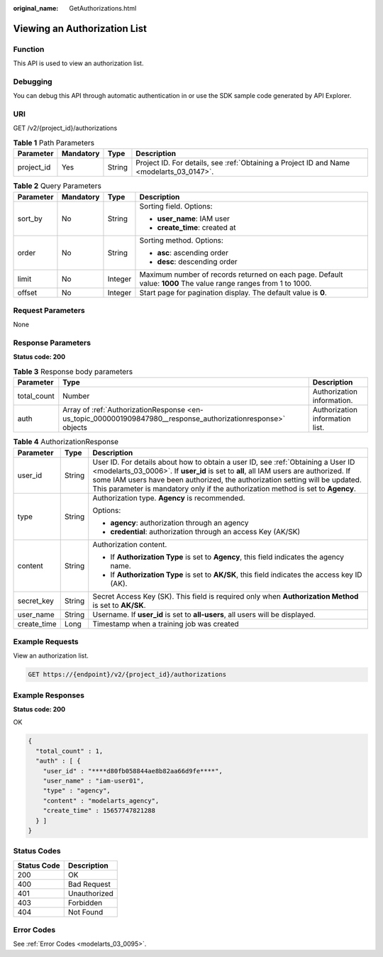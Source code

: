 :original_name: GetAuthorizations.html

.. _GetAuthorizations:

Viewing an Authorization List
=============================

Function
--------

This API is used to view an authorization list.

Debugging
---------

You can debug this API through automatic authentication in or use the SDK sample code generated by API Explorer.

URI
---

GET /v2/{project_id}/authorizations

.. table:: **Table 1** Path Parameters

   +------------+-----------+--------+------------------------------------------------------------------------------------------+
   | Parameter  | Mandatory | Type   | Description                                                                              |
   +============+===========+========+==========================================================================================+
   | project_id | Yes       | String | Project ID. For details, see :ref:`Obtaining a Project ID and Name <modelarts_03_0147>`. |
   +------------+-----------+--------+------------------------------------------------------------------------------------------+

.. table:: **Table 2** Query Parameters

   +-----------------+-----------------+-----------------+-----------------------------------------------------------------------------------------------------------------+
   | Parameter       | Mandatory       | Type            | Description                                                                                                     |
   +=================+=================+=================+=================================================================================================================+
   | sort_by         | No              | String          | Sorting field. Options:                                                                                         |
   |                 |                 |                 |                                                                                                                 |
   |                 |                 |                 | -  **user_name**: IAM user                                                                                      |
   |                 |                 |                 |                                                                                                                 |
   |                 |                 |                 | -  **create_time**: created at                                                                                  |
   +-----------------+-----------------+-----------------+-----------------------------------------------------------------------------------------------------------------+
   | order           | No              | String          | Sorting method. Options:                                                                                        |
   |                 |                 |                 |                                                                                                                 |
   |                 |                 |                 | -  **asc**: ascending order                                                                                     |
   |                 |                 |                 |                                                                                                                 |
   |                 |                 |                 | -  **desc**: descending order                                                                                   |
   +-----------------+-----------------+-----------------+-----------------------------------------------------------------------------------------------------------------+
   | limit           | No              | Integer         | Maximum number of records returned on each page. Default value: **1000** The value range ranges from 1 to 1000. |
   +-----------------+-----------------+-----------------+-----------------------------------------------------------------------------------------------------------------+
   | offset          | No              | Integer         | Start page for pagination display. The default value is **0**.                                                  |
   +-----------------+-----------------+-----------------+-----------------------------------------------------------------------------------------------------------------+

Request Parameters
------------------

None

Response Parameters
-------------------

**Status code: 200**

.. table:: **Table 3** Response body parameters

   +-------------+--------------------------------------------------------------------------------------------------------------+---------------------------------+
   | Parameter   | Type                                                                                                         | Description                     |
   +=============+==============================================================================================================+=================================+
   | total_count | Number                                                                                                       | Authorization information.      |
   +-------------+--------------------------------------------------------------------------------------------------------------+---------------------------------+
   | auth        | Array of :ref:`AuthorizationResponse <en-us_topic_0000001909847980__response_authorizationresponse>` objects | Authorization information list. |
   +-------------+--------------------------------------------------------------------------------------------------------------+---------------------------------+

.. _en-us_topic_0000001909847980__response_authorizationresponse:

.. table:: **Table 4** AuthorizationResponse

   +-----------------------+-----------------------+-----------------------------------------------------------------------------------------------------------------------------------------------------------------------------------------------------------------------------------------------------------------------------------------------------------------------------------------------+
   | Parameter             | Type                  | Description                                                                                                                                                                                                                                                                                                                                   |
   +=======================+=======================+===============================================================================================================================================================================================================================================================================================================================================+
   | user_id               | String                | User ID. For details about how to obtain a user ID, see :ref:`Obtaining a User ID <modelarts_03_0006>`. If **user_id** is set to **all**, all IAM users are authorized. If some IAM users have been authorized, the authorization setting will be updated. This parameter is mandatory only if the authorization method is set to **Agency**. |
   +-----------------------+-----------------------+-----------------------------------------------------------------------------------------------------------------------------------------------------------------------------------------------------------------------------------------------------------------------------------------------------------------------------------------------+
   | type                  | String                | Authorization type. **Agency** is recommended.                                                                                                                                                                                                                                                                                                |
   |                       |                       |                                                                                                                                                                                                                                                                                                                                               |
   |                       |                       | Options:                                                                                                                                                                                                                                                                                                                                      |
   |                       |                       |                                                                                                                                                                                                                                                                                                                                               |
   |                       |                       | -  **agency**: authorization through an agency                                                                                                                                                                                                                                                                                                |
   |                       |                       |                                                                                                                                                                                                                                                                                                                                               |
   |                       |                       | -  **credential**: authorization through an access Key (AK/SK)                                                                                                                                                                                                                                                                                |
   +-----------------------+-----------------------+-----------------------------------------------------------------------------------------------------------------------------------------------------------------------------------------------------------------------------------------------------------------------------------------------------------------------------------------------+
   | content               | String                | Authorization content.                                                                                                                                                                                                                                                                                                                        |
   |                       |                       |                                                                                                                                                                                                                                                                                                                                               |
   |                       |                       | -  If **Authorization Type** is set to **Agency**, this field indicates the agency name.                                                                                                                                                                                                                                                      |
   |                       |                       |                                                                                                                                                                                                                                                                                                                                               |
   |                       |                       | -  If **Authorization Type** is set to **AK/SK**, this field indicates the access key ID (AK).                                                                                                                                                                                                                                                |
   +-----------------------+-----------------------+-----------------------------------------------------------------------------------------------------------------------------------------------------------------------------------------------------------------------------------------------------------------------------------------------------------------------------------------------+
   | secret_key            | String                | Secret Access Key (SK). This field is required only when **Authorization Method** is set to **AK/SK**.                                                                                                                                                                                                                                        |
   +-----------------------+-----------------------+-----------------------------------------------------------------------------------------------------------------------------------------------------------------------------------------------------------------------------------------------------------------------------------------------------------------------------------------------+
   | user_name             | String                | Username. If **user_id** is set to **all-users**, all users will be displayed.                                                                                                                                                                                                                                                                |
   +-----------------------+-----------------------+-----------------------------------------------------------------------------------------------------------------------------------------------------------------------------------------------------------------------------------------------------------------------------------------------------------------------------------------------+
   | create_time           | Long                  | Timestamp when a training job was created                                                                                                                                                                                                                                                                                                     |
   +-----------------------+-----------------------+-----------------------------------------------------------------------------------------------------------------------------------------------------------------------------------------------------------------------------------------------------------------------------------------------------------------------------------------------+

Example Requests
----------------

View an authorization list.

.. code-block:: text

   GET https://{endpoint}/v2/{project_id}/authorizations

Example Responses
-----------------

**Status code: 200**

OK

.. code-block::

   {
     "total_count" : 1,
     "auth" : [ {
       "user_id" : "****d80fb058844ae8b82aa66d9fe****",
       "user_name" : "iam-user01",
       "type" : "agency",
       "content" : "modelarts_agency",
       "create_time" : 15657747821288
     } ]
   }

Status Codes
------------

=========== ============
Status Code Description
=========== ============
200         OK
400         Bad Request
401         Unauthorized
403         Forbidden
404         Not Found
=========== ============

Error Codes
-----------

See :ref:`Error Codes <modelarts_03_0095>`.
